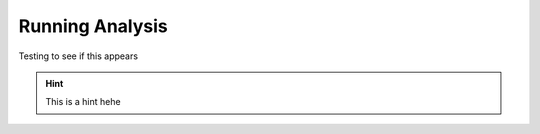 Running Analysis
================

Testing to see if this appears

.. hint::
    This is a hint hehe
    